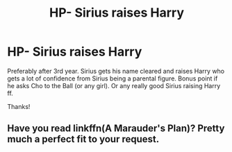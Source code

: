#+TITLE: HP- Sirius raises Harry

* HP- Sirius raises Harry
:PROPERTIES:
:Author: Silentone26
:Score: 2
:DateUnix: 1575079882.0
:DateShort: 2019-Nov-30
:FlairText: Request
:END:
Preferably after 3rd year. Sirius gets his name cleared and raises Harry who gets a lot of confidence from Sirius being a parental figure. Bonus point if he asks Cho to the Ball (or any girl). Or any really good Sirius raising Harry ff.

Thanks!


** Have you read linkffn(A Marauder's Plan)? Pretty much a perfect fit to your request.
:PROPERTIES:
:Author: iambeeblack
:Score: 1
:DateUnix: 1575082153.0
:DateShort: 2019-Nov-30
:END:
